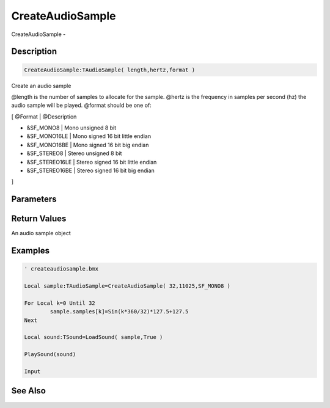 .. _func_audio_createaudiosample:

=================
CreateAudioSample
=================

CreateAudioSample - 

Description
===========

.. code-block:: blitzmax

    CreateAudioSample:TAudioSample( length,hertz,format )

Create an audio sample

@length is the number of samples to allocate for the sample. @hertz is the frequency in samples per second (hz)
the audio sample will be played. @format should be one of:

[ @Format | @Description

* &SF_MONO8 | Mono unsigned 8 bit

* &SF_MONO16LE | Mono signed 16 bit little endian

* &SF_MONO16BE | Mono signed 16 bit big endian

* &SF_STEREO8 | Stereo unsigned 8 bit

* &SF_STEREO16LE | Stereo signed 16 bit little endian

* &SF_STEREO16BE | Stereo signed 16 bit big endian
]

Parameters
==========

Return Values
=============

An audio sample object

Examples
========

.. code-block:: blitzmax

    ' createaudiosample.bmx
    
    Local sample:TAudioSample=CreateAudioSample( 32,11025,SF_MONO8 )
    
    For Local k=0 Until 32
            sample.samples[k]=Sin(k*360/32)*127.5+127.5
    Next
    
    Local sound:TSound=LoadSound( sample,True )
    
    PlaySound(sound)
    
    Input

See Also
========



